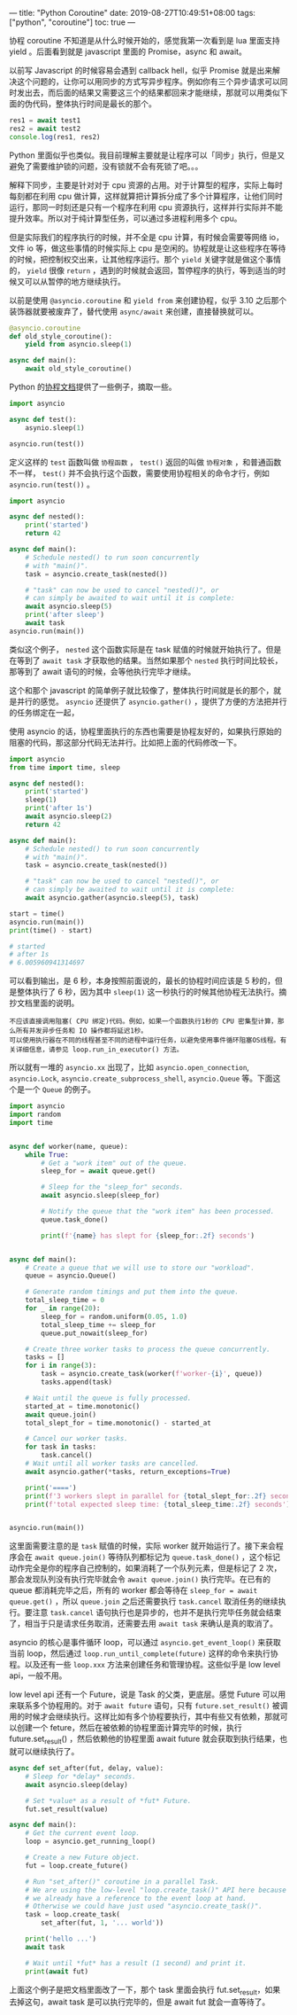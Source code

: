---
title: "Python Coroutine"
date: 2019-08-27T10:49:51+08:00
tags: ["python", "coroutine"]
toc: true
---

协程 coroutine 不知道是从什么时候开始的，感觉我第一次看到是 lua 里面支持 yield 。后面看到就是 javascript 里面的 Promise，async 和 await。

以前写 Javascript 的时候容易会遇到 callback hell，似乎 Promise 就是出来解决这个问题的，让你可以用同步的方式写异步程序。例如你有三个异步请求可以同时发出去，而后面的结果又需要这三个的结果都回来才能继续，那就可以用类似下面的伪代码，整体执行时间是最长的那个。

#+BEGIN_SRC javascript
res1 = await test1
res2 = await test2
console.log(res1, res2)
#+END_SRC

Python 里面似乎也类似。我目前理解主要就是让程序可以「同步」执行，但是又避免了需要维护锁的问题，没有锁就不会有死锁了吧。。。

解释下同步，主要是针对对于 cpu 资源的占用。对于计算型的程序，实际上每时每刻都在利用 cpu 做计算，这样就算把计算拆分成了多个计算程序，让他们同时运行，那同一时刻还是只有一个程序在利用 cpu 资源执行，这样并行实际并不能提升效率。所以对于纯计算型任务，可以通过多进程利用多个 cpu。

但是实际我们的程序执行的时候，并不全是 cpu 计算，有时候会需要等网络 io，文件 io 等，做这些事情的时候实际上 cpu 是空闲的。协程就是让这些程序在等待的时候，把控制权交出来，让其他程序运行。那个 ~yield~ 关键字就是做这个事情的， ~yield~ 很像 ~return~ ，遇到的时候就会返回，暂停程序的执行，等到适当的时候又可以从暂停的地方继续执行。

以前是使用 ~@asyncio.coroutine~ 和 ~yield from~ 来创建协程，似乎 3.10 之后那个装饰器就要被废弃了，替代使用 ~async/await~ 来创建，直接替换就可以。

#+BEGIN_SRC python
@asyncio.coroutine
def old_style_coroutine():
    yield from asyncio.sleep(1)

async def main():
    await old_style_coroutine()
#+END_SRC

Python 的[[https://docs.python.org/zh-cn/3/library/asyncio-task.html][协程文档]]提供了一些例子，摘取一些。

#+BEGIN_SRC python
import asyncio

async def test():
    asynio.sleep(1)

asyncio.run(test())
#+END_SRC

定义这样的 ~test~ 函数叫做 =协程函数= ， ~test()~ 返回的叫做 =协程对象= ，和普通函数不一样， ~test()~ 并不会执行这个函数，需要使用协程相关的命令才行，例如 ~asyncio.run(test())~ 。

#+BEGIN_SRC python
import asyncio

async def nested():
    print('started')
    return 42

async def main():
    # Schedule nested() to run soon concurrently
    # with "main()".
    task = asyncio.create_task(nested())

    # "task" can now be used to cancel "nested()", or
    # can simply be awaited to wait until it is complete:
    await asyncio.sleep(5)
    print('after sleep')
    await task
asyncio.run(main())
#+END_SRC

类似这个例子， ~nested~ 这个函数实际是在 task 赋值的时候就开始执行了。但是在等到了 ~await task~ 才获取他的结果。当然如果那个 ~nested~ 执行时间比较长，那等到了 await 语句的时候，会等他执行完毕才继续。

这个和那个 javascript 的简单例子就比较像了，整体执行时间就是长的那个，就是并行的感觉。 ~asyncio~ 还提供了 ~asyncio.gather()~ ，提供了方便的方法把并行的任务绑定在一起，

使用 asyncio 的话，协程里面执行的东西也需要是协程友好的，如果执行原始的阻塞的代码，那这部分代码无法并行。比如把上面的代码修改一下。

#+BEGIN_SRC python
import asyncio
from time import time, sleep

async def nested():
    print('started')
    sleep(1)
    print('after 1s')
    await asyncio.sleep(2)
    return 42

async def main():
    # Schedule nested() to run soon concurrently
    # with "main()".
    task = asyncio.create_task(nested())

    # "task" can now be used to cancel "nested()", or
    # can simply be awaited to wait until it is complete:
    await asyncio.gather(asyncio.sleep(5), task)

start = time()
asyncio.run(main())
print(time() - start)

# started
# after 1s
# 6.005960941314697
#+END_SRC

可以看到输出，是 6 秒，本身按照前面说的，最长的协程时间应该是 5 秒的，但是整体执行了 6 秒，因为其中 ~sleep(1)~ 这一秒执行的时候其他协程无法执行。摘抄文档里面的说明。

#+BEGIN_SRC 
不应该直接调用阻塞( CPU 绑定)代码。例如，如果一个函数执行1秒的 CPU 密集型计算，那么所有并发异步任务和 IO 操作都将延迟1秒。
可以使用执行器在不同的线程甚至不同的进程中运行任务，以避免使用事件循环阻塞OS线程。有关详细信息，请参见 loop.run_in_executor() 方法。
#+END_SRC

所以就有一堆的 ~asyncio.xx~ 出现了，比如 ~asyncio.open_connection~, ~asyncio.Lock~, ~asyncio.create_subprocess_shell~, ~asyncio.Queue~ 等。下面这个是一个 ~Queue~ 的例子。

#+BEGIN_SRC python
import asyncio
import random
import time


async def worker(name, queue):
    while True:
        # Get a "work item" out of the queue.
        sleep_for = await queue.get()

        # Sleep for the "sleep_for" seconds.
        await asyncio.sleep(sleep_for)

        # Notify the queue that the "work item" has been processed.
        queue.task_done()

        print(f'{name} has slept for {sleep_for:.2f} seconds')


async def main():
    # Create a queue that we will use to store our "workload".
    queue = asyncio.Queue()

    # Generate random timings and put them into the queue.
    total_sleep_time = 0
    for _ in range(20):
        sleep_for = random.uniform(0.05, 1.0)
        total_sleep_time += sleep_for
        queue.put_nowait(sleep_for)

    # Create three worker tasks to process the queue concurrently.
    tasks = []
    for i in range(3):
        task = asyncio.create_task(worker(f'worker-{i}', queue))
        tasks.append(task)

    # Wait until the queue is fully processed.
    started_at = time.monotonic()
    await queue.join()
    total_slept_for = time.monotonic() - started_at

    # Cancel our worker tasks.
    for task in tasks:
        task.cancel()
    # Wait until all worker tasks are cancelled.
    await asyncio.gather(*tasks, return_exceptions=True)

    print('====')
    print(f'3 workers slept in parallel for {total_slept_for:.2f} seconds')
    print(f'total expected sleep time: {total_sleep_time:.2f} seconds')


asyncio.run(main())
#+END_SRC

这里面需要注意的是 ~task~ 赋值的时候，实际 worker 就开始运行了。接下来会程序会在 ~await queue.join()~ 等待队列都标记为 ~queue.task_done()~ ，这个标记动作完全是你的程序自己控制的，如果消耗了一个队列元素，但是标记了 2 次，那会发现队列没有执行完毕就会令 ~await queue.join()~ 执行完毕。在已有的 queue 都消耗完毕之后，所有的 worker 都会等待在 ~sleep_for = await queue.get()~ ，所以 ~queue.join~ 之后还需要执行 ~task.cancel~ 取消任务的继续执行。要注意 ~task.cancel~ 语句执行也是异步的，也并不是执行完毕任务就会结束了，相当于只是请求任务取消，还需要去用 ~await task~ 来确认是真的取消了。

asyncio 的核心是事件循环 loop，可以通过 ~asyncio.get_event_loop()~ 来获取当前 loop，然后通过 ~loop.run_until_complete(future)~ 这样的命令来执行协程。以及还有一些 ~loop.xxx~ 方法来创建任务和管理协程。这些似乎是 low level api，一般不用。

low level api 还有一个 Future，说是 Task 的父类，更底层。感觉 Future 可以用来联系多个协程用的。对于 ~await future~ 语句，只有 ~future.set_result()~ 被调用的时候才会继续执行。这样比如有多个协程要执行，其中有些又有依赖，那就可以创建一个 feture，然后在被依赖的协程里面计算完毕的时候，执行 future.set_result() ，然后依赖他的协程里面 await future 就会获取到执行结果，也就可以继续执行了。

#+BEGIN_SRC python
async def set_after(fut, delay, value):
    # Sleep for *delay* seconds.
    await asyncio.sleep(delay)

    # Set *value* as a result of *fut* Future.
    fut.set_result(value)

async def main():
    # Get the current event loop.
    loop = asyncio.get_running_loop()

    # Create a new Future object.
    fut = loop.create_future()

    # Run "set_after()" coroutine in a parallel Task.
    # We are using the low-level "loop.create_task()" API here because
    # we already have a reference to the event loop at hand.
    # Otherwise we could have just used "asyncio.create_task()".
    task = loop.create_task(
        set_after(fut, 1, '... world'))

    print('hello ...')
    await task

    # Wait until *fut* has a result (1 second) and print it.
    print(await fut)
#+END_SRC

上面这个例子是把文档里面改了一下，那个 task 里面会执行 fut.set_result，如果去掉这句，await task 是可以执行完毕的，但是 await fut 就会一直等待了。
